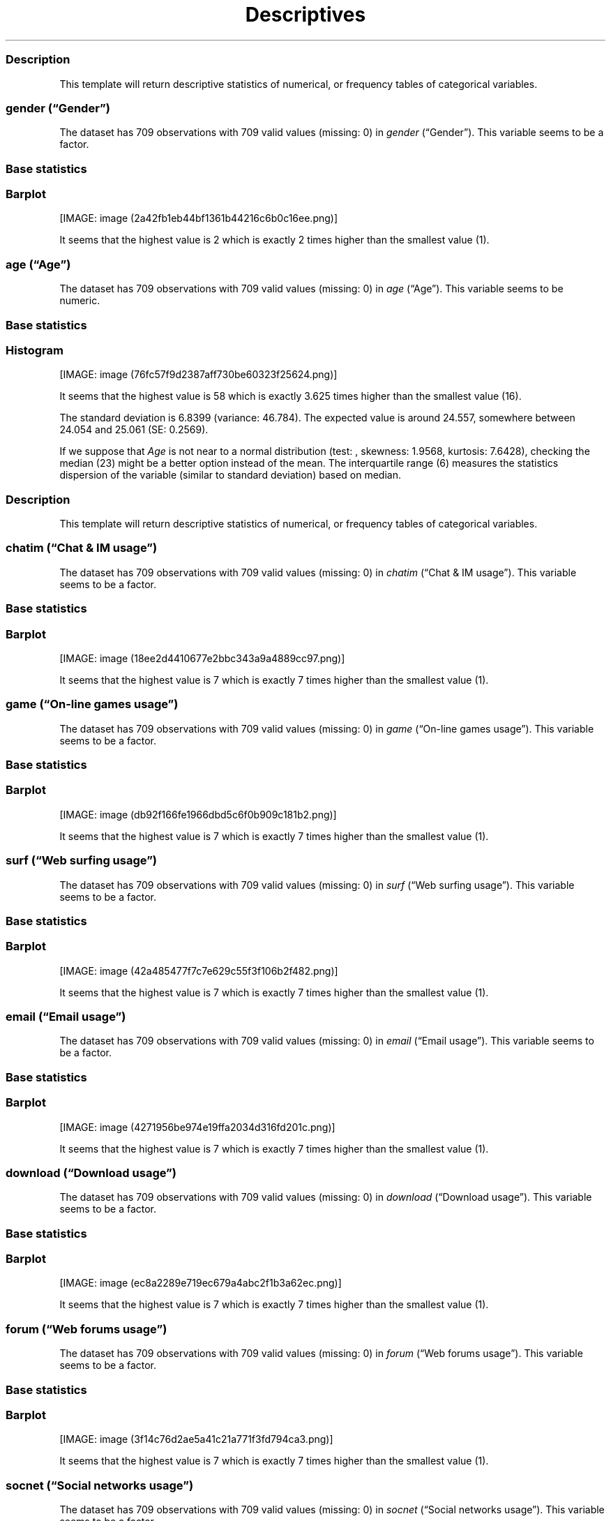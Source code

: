 .\"t
.TH Descriptives "" "2011\[en]04\[en]26 20:25 CET" 
.SS Description
.PP
This template will return descriptive statistics of numerical, or
frequency tables of categorical variables.
.SS \f[I]gender\f[] (\[lq]Gender\[rq])
.PP
The dataset has 709 observations with 709 valid values (missing: 0) in
\f[I]gender\f[] (\[lq]Gender\[rq]).
This variable seems to be a factor.
.SS Base statistics
.PP
.TS
tab(@);
l l l l l l.
T{
T}@T{
\f[B]gender\f[]
T}@T{
\f[B]N\f[]
T}@T{
\f[B]pct\f[]
T}@T{
\f[B]cumul.count\f[]
T}@T{
\f[B]cumul.pct\f[]
T}
_
T{
1
T}@T{
male
T}@T{
432.00
T}@T{
60.93
T}@T{
432.00
T}@T{
60.93
T}
T{
2
T}@T{
female
T}@T{
277.00
T}@T{
39.07
T}@T{
709.00
T}@T{
100.00
T}
T{
Total
T}@T{
T}@T{
709.00
T}@T{
100.00
T}@T{
709.00
T}@T{
100.00
T}
.TE
.SS Barplot
.PP
[IMAGE: image (2a42fb1eb44bf1361b44216c6b0c16ee.png)]
.PP
It seems that the highest value is 2 which is exactly 2 times higher
than the smallest value (1).
.SS \f[I]age\f[] (\[lq]Age\[rq])
.PP
The dataset has 709 observations with 709 valid values (missing: 0) in
\f[I]age\f[] (\[lq]Age\[rq]).
This variable seems to be numeric.
.SS Base statistics
.PP
.TS
tab(@);
l l l l.
T{
\f[B]value\f[]
T}@T{
\f[B]mean(age)\f[]
T}@T{
\f[B]sd(age)\f[]
T}@T{
\f[B]var(age)\f[]
T}
_
T{
(all)
T}@T{
24.56
T}@T{
6.84
T}@T{
46.78
T}
.TE
.SS Histogram
.PP
[IMAGE: image (76fc57f9d2387aff730be60323f25624.png)]
.PP
It seems that the highest value is 58 which is exactly 3.625 times
higher than the smallest value (16).
.PP
The standard deviation is 6.8399 (variance: 46.784).
The expected value is around 24.557, somewhere between 24.054 and 25.061
(SE: 0.2569).
.PP
If we suppose that \f[I]Age\f[] is not near to a normal distribution
(test: , skewness: 1.9568, kurtosis: 7.6428), checking the median (23)
might be a better option instead of the mean.
The interquartile range (6) measures the statistics dispersion of the
variable (similar to standard deviation) based on median.
.SS Description
.PP
This template will return descriptive statistics of numerical, or
frequency tables of categorical variables.
.SS \f[I]chatim\f[] (\[lq]Chat & IM usage\[rq])
.PP
The dataset has 709 observations with 709 valid values (missing: 0) in
\f[I]chatim\f[] (\[lq]Chat & IM usage\[rq]).
This variable seems to be a factor.
.SS Base statistics
.PP
.TS
tab(@);
l l l l l l.
T{
T}@T{
\f[B]chatim\f[]
T}@T{
\f[B]N\f[]
T}@T{
\f[B]pct\f[]
T}@T{
\f[B]cumul.count\f[]
T}@T{
\f[B]cumul.pct\f[]
T}
_
T{
1
T}@T{
never
T}@T{
64.00
T}@T{
9.03
T}@T{
64.00
T}@T{
9.03
T}
T{
2
T}@T{
very rarely
T}@T{
78.00
T}@T{
11.00
T}@T{
142.00
T}@T{
20.03
T}
T{
3
T}@T{
rarely
T}@T{
65.00
T}@T{
9.17
T}@T{
207.00
T}@T{
29.20
T}
T{
4
T}@T{
sometimes
T}@T{
124.00
T}@T{
17.49
T}@T{
331.00
T}@T{
46.69
T}
T{
5
T}@T{
often
T}@T{
142.00
T}@T{
20.03
T}@T{
473.00
T}@T{
66.71
T}
T{
6
T}@T{
very often
T}@T{
94.00
T}@T{
13.26
T}@T{
567.00
T}@T{
79.97
T}
T{
7
T}@T{
always
T}@T{
142.00
T}@T{
20.03
T}@T{
709.00
T}@T{
100.00
T}
T{
Total
T}@T{
T}@T{
709.00
T}@T{
100.00
T}@T{
709.00
T}@T{
100.00
T}
.TE
.SS Barplot
.PP
[IMAGE: image (18ee2d4410677e2bbc343a9a4889cc97.png)]
.PP
It seems that the highest value is 7 which is exactly 7 times higher
than the smallest value (1).
.SS \f[I]game\f[] (\[lq]On-line games usage\[rq])
.PP
The dataset has 709 observations with 709 valid values (missing: 0) in
\f[I]game\f[] (\[lq]On-line games usage\[rq]).
This variable seems to be a factor.
.SS Base statistics
.PP
.TS
tab(@);
l l l l l l.
T{
T}@T{
\f[B]game\f[]
T}@T{
\f[B]N\f[]
T}@T{
\f[B]pct\f[]
T}@T{
\f[B]cumul.count\f[]
T}@T{
\f[B]cumul.pct\f[]
T}
_
T{
1
T}@T{
never
T}@T{
368.00
T}@T{
51.90
T}@T{
368.00
T}@T{
51.90
T}
T{
2
T}@T{
very rarely
T}@T{
132.00
T}@T{
18.62
T}@T{
500.00
T}@T{
70.52
T}
T{
3
T}@T{
rarely
T}@T{
35.00
T}@T{
4.94
T}@T{
535.00
T}@T{
75.46
T}
T{
4
T}@T{
sometimes
T}@T{
65.00
T}@T{
9.17
T}@T{
600.00
T}@T{
84.63
T}
T{
5
T}@T{
often
T}@T{
38.00
T}@T{
5.36
T}@T{
638.00
T}@T{
89.99
T}
T{
6
T}@T{
very often
T}@T{
37.00
T}@T{
5.22
T}@T{
675.00
T}@T{
95.20
T}
T{
7
T}@T{
always
T}@T{
34.00
T}@T{
4.80
T}@T{
709.00
T}@T{
100.00
T}
T{
Total
T}@T{
T}@T{
709.00
T}@T{
100.00
T}@T{
709.00
T}@T{
100.00
T}
.TE
.SS Barplot
.PP
[IMAGE: image (db92f166fe1966dbd5c6f0b909c181b2.png)]
.PP
It seems that the highest value is 7 which is exactly 7 times higher
than the smallest value (1).
.SS \f[I]surf\f[] (\[lq]Web surfing usage\[rq])
.PP
The dataset has 709 observations with 709 valid values (missing: 0) in
\f[I]surf\f[] (\[lq]Web surfing usage\[rq]).
This variable seems to be a factor.
.SS Base statistics
.PP
.TS
tab(@);
l l l l l l.
T{
T}@T{
\f[B]surf\f[]
T}@T{
\f[B]N\f[]
T}@T{
\f[B]pct\f[]
T}@T{
\f[B]cumul.count\f[]
T}@T{
\f[B]cumul.pct\f[]
T}
_
T{
1
T}@T{
never
T}@T{
17.00
T}@T{
2.40
T}@T{
17.00
T}@T{
2.40
T}
T{
2
T}@T{
very rarely
T}@T{
26.00
T}@T{
3.67
T}@T{
43.00
T}@T{
6.06
T}
T{
3
T}@T{
rarely
T}@T{
34.00
T}@T{
4.80
T}@T{
77.00
T}@T{
10.86
T}
T{
4
T}@T{
sometimes
T}@T{
116.00
T}@T{
16.36
T}@T{
193.00
T}@T{
27.22
T}
T{
5
T}@T{
often
T}@T{
164.00
T}@T{
23.13
T}@T{
357.00
T}@T{
50.35
T}
T{
6
T}@T{
very often
T}@T{
151.00
T}@T{
21.30
T}@T{
508.00
T}@T{
71.65
T}
T{
7
T}@T{
always
T}@T{
201.00
T}@T{
28.35
T}@T{
709.00
T}@T{
100.00
T}
T{
Total
T}@T{
T}@T{
709.00
T}@T{
100.00
T}@T{
709.00
T}@T{
100.00
T}
.TE
.SS Barplot
.PP
[IMAGE: image (42a485477f7c7e629c55f3f106b2f482.png)]
.PP
It seems that the highest value is 7 which is exactly 7 times higher
than the smallest value (1).
.SS \f[I]email\f[] (\[lq]Email usage\[rq])
.PP
The dataset has 709 observations with 709 valid values (missing: 0) in
\f[I]email\f[] (\[lq]Email usage\[rq]).
This variable seems to be a factor.
.SS Base statistics
.PP
.TS
tab(@);
l l l l l l.
T{
T}@T{
\f[B]email\f[]
T}@T{
\f[B]N\f[]
T}@T{
\f[B]pct\f[]
T}@T{
\f[B]cumul.count\f[]
T}@T{
\f[B]cumul.pct\f[]
T}
_
T{
1
T}@T{
never
T}@T{
13.00
T}@T{
1.83
T}@T{
13.00
T}@T{
1.83
T}
T{
2
T}@T{
very rarely
T}@T{
38.00
T}@T{
5.36
T}@T{
51.00
T}@T{
7.19
T}
T{
3
T}@T{
rarely
T}@T{
51.00
T}@T{
7.19
T}@T{
102.00
T}@T{
14.39
T}
T{
4
T}@T{
sometimes
T}@T{
90.00
T}@T{
12.69
T}@T{
192.00
T}@T{
27.08
T}
T{
5
T}@T{
often
T}@T{
129.00
T}@T{
18.19
T}@T{
321.00
T}@T{
45.28
T}
T{
6
T}@T{
very often
T}@T{
116.00
T}@T{
16.36
T}@T{
437.00
T}@T{
61.64
T}
T{
7
T}@T{
always
T}@T{
272.00
T}@T{
38.36
T}@T{
709.00
T}@T{
100.00
T}
T{
Total
T}@T{
T}@T{
709.00
T}@T{
100.00
T}@T{
709.00
T}@T{
100.00
T}
.TE
.SS Barplot
.PP
[IMAGE: image (4271956be974e19ffa2034d316fd201c.png)]
.PP
It seems that the highest value is 7 which is exactly 7 times higher
than the smallest value (1).
.SS \f[I]download\f[] (\[lq]Download usage\[rq])
.PP
The dataset has 709 observations with 709 valid values (missing: 0) in
\f[I]download\f[] (\[lq]Download usage\[rq]).
This variable seems to be a factor.
.SS Base statistics
.PP
.TS
tab(@);
l l l l l l.
T{
T}@T{
\f[B]download\f[]
T}@T{
\f[B]N\f[]
T}@T{
\f[B]pct\f[]
T}@T{
\f[B]cumul.count\f[]
T}@T{
\f[B]cumul.pct\f[]
T}
_
T{
1
T}@T{
never
T}@T{
11.00
T}@T{
1.55
T}@T{
11.00
T}@T{
1.55
T}
T{
2
T}@T{
very rarely
T}@T{
29.00
T}@T{
4.09
T}@T{
40.00
T}@T{
5.64
T}
T{
3
T}@T{
rarely
T}@T{
30.00
T}@T{
4.23
T}@T{
70.00
T}@T{
9.87
T}
T{
4
T}@T{
sometimes
T}@T{
85.00
T}@T{
11.99
T}@T{
155.00
T}@T{
21.86
T}
T{
5
T}@T{
often
T}@T{
130.00
T}@T{
18.34
T}@T{
285.00
T}@T{
40.20
T}
T{
6
T}@T{
very often
T}@T{
171.00
T}@T{
24.12
T}@T{
456.00
T}@T{
64.32
T}
T{
7
T}@T{
always
T}@T{
253.00
T}@T{
35.68
T}@T{
709.00
T}@T{
100.00
T}
T{
Total
T}@T{
T}@T{
709.00
T}@T{
100.00
T}@T{
709.00
T}@T{
100.00
T}
.TE
.SS Barplot
.PP
[IMAGE: image (ec8a2289e719ec679a4abc2f1b3a62ec.png)]
.PP
It seems that the highest value is 7 which is exactly 7 times higher
than the smallest value (1).
.SS \f[I]forum\f[] (\[lq]Web forums usage\[rq])
.PP
The dataset has 709 observations with 709 valid values (missing: 0) in
\f[I]forum\f[] (\[lq]Web forums usage\[rq]).
This variable seems to be a factor.
.SS Base statistics
.PP
.TS
tab(@);
l l l l l l.
T{
T}@T{
\f[B]forum\f[]
T}@T{
\f[B]N\f[]
T}@T{
\f[B]pct\f[]
T}@T{
\f[B]cumul.count\f[]
T}@T{
\f[B]cumul.pct\f[]
T}
_
T{
1
T}@T{
never
T}@T{
80.00
T}@T{
11.28
T}@T{
80.00
T}@T{
11.28
T}
T{
2
T}@T{
very rarely
T}@T{
84.00
T}@T{
11.85
T}@T{
164.00
T}@T{
23.13
T}
T{
3
T}@T{
rarely
T}@T{
74.00
T}@T{
10.44
T}@T{
238.00
T}@T{
33.57
T}
T{
4
T}@T{
sometimes
T}@T{
124.00
T}@T{
17.49
T}@T{
362.00
T}@T{
51.06
T}
T{
5
T}@T{
often
T}@T{
112.00
T}@T{
15.80
T}@T{
474.00
T}@T{
66.85
T}
T{
6
T}@T{
very often
T}@T{
125.00
T}@T{
17.63
T}@T{
599.00
T}@T{
84.49
T}
T{
7
T}@T{
always
T}@T{
110.00
T}@T{
15.51
T}@T{
709.00
T}@T{
100.00
T}
T{
Total
T}@T{
T}@T{
709.00
T}@T{
100.00
T}@T{
709.00
T}@T{
100.00
T}
.TE
.SS Barplot
.PP
[IMAGE: image (3f14c76d2ae5a41c21a771f3fd794ca3.png)]
.PP
It seems that the highest value is 7 which is exactly 7 times higher
than the smallest value (1).
.SS \f[I]socnet\f[] (\[lq]Social networks usage\[rq])
.PP
The dataset has 709 observations with 709 valid values (missing: 0) in
\f[I]socnet\f[] (\[lq]Social networks usage\[rq]).
This variable seems to be a factor.
.SS Base statistics
.PP
.TS
tab(@);
l l l l l l.
T{
T}@T{
\f[B]socnet\f[]
T}@T{
\f[B]N\f[]
T}@T{
\f[B]pct\f[]
T}@T{
\f[B]cumul.count\f[]
T}@T{
\f[B]cumul.pct\f[]
T}
_
T{
1
T}@T{
never
T}@T{
210.00
T}@T{
29.62
T}@T{
210.00
T}@T{
29.62
T}
T{
2
T}@T{
very rarely
T}@T{
111.00
T}@T{
15.66
T}@T{
321.00
T}@T{
45.28
T}
T{
3
T}@T{
rarely
T}@T{
59.00
T}@T{
8.32
T}@T{
380.00
T}@T{
53.60
T}
T{
4
T}@T{
sometimes
T}@T{
94.00
T}@T{
13.26
T}@T{
474.00
T}@T{
66.85
T}
T{
5
T}@T{
often
T}@T{
82.00
T}@T{
11.57
T}@T{
556.00
T}@T{
78.42
T}
T{
6
T}@T{
very often
T}@T{
85.00
T}@T{
11.99
T}@T{
641.00
T}@T{
90.41
T}
T{
7
T}@T{
always
T}@T{
68.00
T}@T{
9.59
T}@T{
709.00
T}@T{
100.00
T}
T{
Total
T}@T{
T}@T{
709.00
T}@T{
100.00
T}@T{
709.00
T}@T{
100.00
T}
.TE
.SS Barplot
.PP
[IMAGE: image (c1a552be1b3a4299ff06e272129d8096.png)]
.PP
It seems that the highest value is 7 which is exactly 7 times higher
than the smallest value (1).
.SS \f[I]xxx\f[] (\[lq]Adult sites usage\[rq])
.PP
The dataset has 709 observations with 709 valid values (missing: 0) in
\f[I]xxx\f[] (\[lq]Adult sites usage\[rq]).
This variable seems to be a factor.
.SS Base statistics
.PP
.TS
tab(@);
l l l l l l.
T{
T}@T{
\f[B]xxx\f[]
T}@T{
\f[B]N\f[]
T}@T{
\f[B]pct\f[]
T}@T{
\f[B]cumul.count\f[]
T}@T{
\f[B]cumul.pct\f[]
T}
_
T{
1
T}@T{
never
T}@T{
293.00
T}@T{
41.33
T}@T{
293.00
T}@T{
41.33
T}
T{
2
T}@T{
very rarely
T}@T{
128.00
T}@T{
18.05
T}@T{
421.00
T}@T{
59.38
T}
T{
3
T}@T{
rarely
T}@T{
55.00
T}@T{
7.76
T}@T{
476.00
T}@T{
67.14
T}
T{
4
T}@T{
sometimes
T}@T{
137.00
T}@T{
19.32
T}@T{
613.00
T}@T{
86.46
T}
T{
5
T}@T{
often
T}@T{
48.00
T}@T{
6.77
T}@T{
661.00
T}@T{
93.23
T}
T{
6
T}@T{
very often
T}@T{
29.00
T}@T{
4.09
T}@T{
690.00
T}@T{
97.32
T}
T{
7
T}@T{
always
T}@T{
19.00
T}@T{
2.68
T}@T{
709.00
T}@T{
100.00
T}
T{
Total
T}@T{
T}@T{
709.00
T}@T{
100.00
T}@T{
709.00
T}@T{
100.00
T}
.TE
.SS Barplot
.PP
[IMAGE: image (053614b5b842759f559adcc0da8cc645.png)]
.PP
It seems that the highest value is 7 which is exactly 7 times higher
than the smallest value (1).
.SH AUTHORS
Rapport package team \@ https://github.com/aL3xa/rapport.
